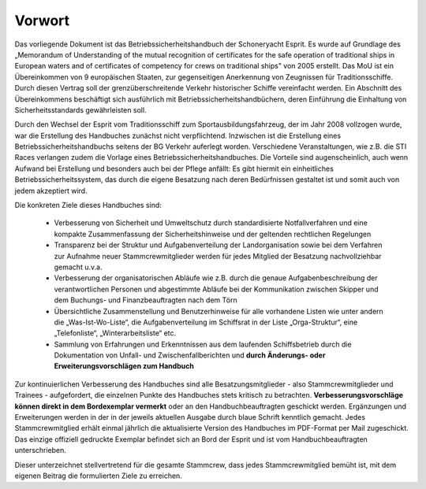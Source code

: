 .. _vorwort:

*******
Vorwort
*******

Das vorliegende Dokument ist das Betriebssicherheitshandbuch der Schoneryacht Esprit.  Es wurde auf Grundlage des „Memorandum of Understanding of the mutual recognition of certificates for the safe operation of traditional ships in European waters and of certificates of competency for crews on traditional ships" von 2005 erstellt. Das MoU ist ein Übereinkommen von 9 europäischen Staaten, zur gegenseitigen Anerkennung von Zeugnissen für Traditionsschiffe. Durch diesen Vertrag soll der grenzüberschreitende Verkehr historischer Schiffe vereinfacht werden. Ein Abschnitt des Übereinkommens beschäftigt sich ausführlich mit Betriebssicherheitshandbüchern, deren Einführung die Einhaltung von Sicherheitsstandards gewährleisten soll.

Durch den Wechsel der Esprit vom Traditionsschiff zum Sportausbildungsfahrzeug, der im Jahr 2008 vollzogen wurde, war die Erstellung des Handbuches zunächst nicht verpflichtend. Inzwischen ist die Erstellung eines Betriebssicherheitshandbuchs seitens der BG Verkehr auferlegt worden. Verschiedene Veranstaltungen, wie z.B. die STI Races verlangen zudem die Vorlage eines Betriebssicherheitshandbuches. Die Vorteile sind augenscheinlich, auch wenn Aufwand bei Erstellung und besonders auch bei der Pflege anfällt: Es gibt hiermit ein einheitliches Betriebssicherheitssystem, das durch die eigene Besatzung nach deren Bedürfnissen gestaltet ist und somit auch von jedem akzeptiert wird.

Die konkreten Ziele dieses Handbuches sind:

  * Verbesserung von Sicherheit und Umweltschutz durch standardisierte Notfallverfahren und eine kompakte Zusammenfassung der Sicherheitshinweise und der geltenden rechtlichen Regelungen
  * Transparenz bei der Struktur und Aufgabenverteilung der Landorganisation sowie bei dem  Verfahren zur Aufnahme neuer Stammcrewmitglieder werden für jedes Mitglied der Besatzung nachvollziehbar gemacht u.v.a.
  * Verbesserung der organisatorischen Abläufe wie z.B. durch die genaue Aufgabenbeschreibung der verantwortlichen Personen und abgestimmte Abläufe bei der Kommunikation zwischen Skipper und dem Buchungs- und Finanzbeauftragten nach dem Törn
  * Übersichtliche Zusammenstellung und Benutzerhinweise für alle vorhandene Listen wie unter andern die „Was-Ist-Wo-Liste“, die Aufgabenverteilung im Schiffsrat in der Liste „Orga-Struktur“, eine „Telefonliste“, „Winterarbeitsliste“ etc.
  * Sammlung von Erfahrungen und Erkenntnissen aus dem laufenden Schiffsbetrieb durch die Dokumentation von Unfall- und Zwischenfallberichten und **durch Änderungs- oder Erweiterungsvorschlägen zum Handbuch**


Zur kontinuierlichen Verbesserung des Handbuches sind alle Besatzungsmitglieder - also Stammcrewmitglieder und Trainees - aufgefordert, die einzelnen Punkte des Handbuches stets kritisch zu betrachten. **Verbesserungsvorschläge können direkt in dem Bordexemplar vermerkt** oder an den Handbuchbeauftragten geschickt werden. Ergänzungen und Erweiterungen werden in der in der jeweils aktuellen Ausgabe durch blaue Schrift kenntlich gemacht. Jedes Stammcrewmitglied erhält einmal jährlich die aktualisierte Version des Handbuches im PDF-Format per Mail zugeschickt. Das einzige offiziell gedruckte Exemplar befindet sich an Bord der Esprit und ist vom Handbuchbeauftragten unterschrieben.

Dieser unterzeichnet stellvertretend für die gesamte Stammcrew, dass jedes Stammcrewmitglied bemüht ist, mit dem eigenen Beitrag die formulierten Ziele zu erreichen.



